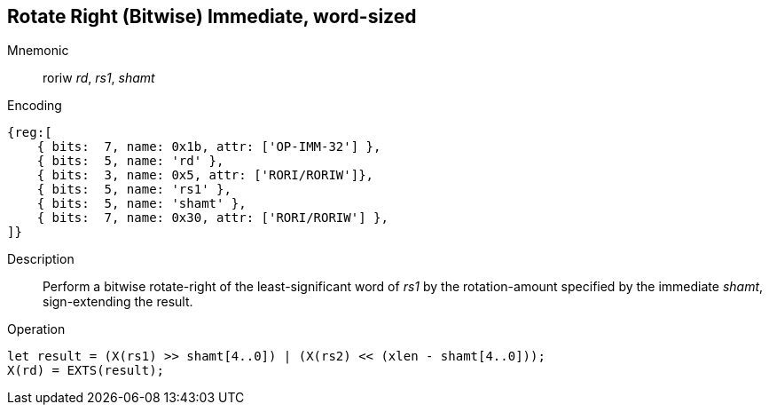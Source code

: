 == Rotate Right (Bitwise) Immediate, word-sized

Mnemonic::
roriw _rd_, _rs1_, _shamt_

Encoding::
[wavedrom]
....
{reg:[
    { bits:  7, name: 0x1b, attr: ['OP-IMM-32'] },
    { bits:  5, name: 'rd' },
    { bits:  3, name: 0x5, attr: ['RORI/RORIW']},
    { bits:  5, name: 'rs1' },
    { bits:  5, name: 'shamt' },
    { bits:  7, name: 0x30, attr: ['RORI/RORIW'] },
]}
....

Description:: Perform a bitwise rotate-right of the least-significant
word of _rs1_ by the rotation-amount specified by the immediate
_shamt_, sign-extending the result.

Operation::
[source,sail]
--
let result = (X(rs1) >> shamt[4..0]) | (X(rs2) << (xlen - shamt[4..0]));
X(rd) = EXTS(result);
--